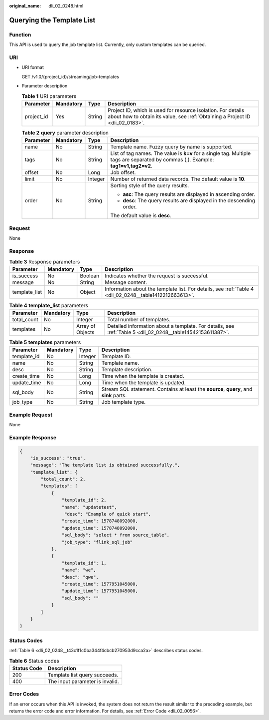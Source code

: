 :original_name: dli_02_0248.html

.. _dli_02_0248:

Querying the Template List
==========================

Function
--------

This API is used to query the job template list. Currently, only custom templates can be queried.

URI
---

-  URI format

   GET /v1.0/{project_id}/streaming/job-templates

-  Parameter description

   .. table:: **Table 1** URI parameters

      +------------+-----------+--------+-----------------------------------------------------------------------------------------------------------------------------------------------+
      | Parameter  | Mandatory | Type   | Description                                                                                                                                   |
      +============+===========+========+===============================================================================================================================================+
      | project_id | Yes       | String | Project ID, which is used for resource isolation. For details about how to obtain its value, see :ref:`Obtaining a Project ID <dli_02_0183>`. |
      +------------+-----------+--------+-----------------------------------------------------------------------------------------------------------------------------------------------+

   .. table:: **Table 2** **query** parameter description

      +-----------------+-----------------+-----------------+------------------------------------------------------------------------------------------------------------------------------------+
      | Parameter       | Mandatory       | Type            | Description                                                                                                                        |
      +=================+=================+=================+====================================================================================================================================+
      | name            | No              | String          | Template name. Fuzzy query by name is supported.                                                                                   |
      +-----------------+-----------------+-----------------+------------------------------------------------------------------------------------------------------------------------------------+
      | tags            | No              | String          | List of tag names. The value is **k=v** for a single tag. Multiple tags are separated by commas (,). Example: **tag1=v1,tag2=v2**. |
      +-----------------+-----------------+-----------------+------------------------------------------------------------------------------------------------------------------------------------+
      | offset          | No              | Long            | Job offset.                                                                                                                        |
      +-----------------+-----------------+-----------------+------------------------------------------------------------------------------------------------------------------------------------+
      | limit           | No              | Integer         | Number of returned data records. The default value is **10**.                                                                      |
      +-----------------+-----------------+-----------------+------------------------------------------------------------------------------------------------------------------------------------+
      | order           | No              | String          | Sorting style of the query results.                                                                                                |
      |                 |                 |                 |                                                                                                                                    |
      |                 |                 |                 | -  **asc**: The query results are displayed in ascending order.                                                                    |
      |                 |                 |                 | -  **desc**: The query results are displayed in the descending order.                                                              |
      |                 |                 |                 |                                                                                                                                    |
      |                 |                 |                 | The default value is **desc**.                                                                                                     |
      +-----------------+-----------------+-----------------+------------------------------------------------------------------------------------------------------------------------------------+

Request
-------

None

Response
--------

.. table:: **Table 3** Response parameters

   +---------------+-----------+---------+---------------------------------------------------------------------------------------------------------+
   | Parameter     | Mandatory | Type    | Description                                                                                             |
   +===============+===========+=========+=========================================================================================================+
   | is_success    | No        | Boolean | Indicates whether the request is successful.                                                            |
   +---------------+-----------+---------+---------------------------------------------------------------------------------------------------------+
   | message       | No        | String  | Message content.                                                                                        |
   +---------------+-----------+---------+---------------------------------------------------------------------------------------------------------+
   | template_list | No        | Object  | Information about the template list. For details, see :ref:`Table 4 <dli_02_0248__table1412212663613>`. |
   +---------------+-----------+---------+---------------------------------------------------------------------------------------------------------+

.. _dli_02_0248__table1412212663613:

.. table:: **Table 4** **template_list** parameters

   +-------------+-----------+------------------+------------------------------------------------------------------------------------------------------------+
   | Parameter   | Mandatory | Type             | Description                                                                                                |
   +=============+===========+==================+============================================================================================================+
   | total_count | No        | Integer          | Total number of templates.                                                                                 |
   +-------------+-----------+------------------+------------------------------------------------------------------------------------------------------------+
   | templates   | No        | Array of Objects | Detailed information about a template. For details, see :ref:`Table 5 <dli_02_0248__table14542153611387>`. |
   +-------------+-----------+------------------+------------------------------------------------------------------------------------------------------------+

.. _dli_02_0248__table14542153611387:

.. table:: **Table 5** **templates** parameters

   +-------------+-----------+---------+----------------------------------------------------------------------------------------+
   | Parameter   | Mandatory | Type    | Description                                                                            |
   +=============+===========+=========+========================================================================================+
   | template_id | No        | Integer | Template ID.                                                                           |
   +-------------+-----------+---------+----------------------------------------------------------------------------------------+
   | name        | No        | String  | Template name.                                                                         |
   +-------------+-----------+---------+----------------------------------------------------------------------------------------+
   | desc        | No        | String  | Template description.                                                                  |
   +-------------+-----------+---------+----------------------------------------------------------------------------------------+
   | create_time | No        | Long    | Time when the template is created.                                                     |
   +-------------+-----------+---------+----------------------------------------------------------------------------------------+
   | update_time | No        | Long    | Time when the template is updated.                                                     |
   +-------------+-----------+---------+----------------------------------------------------------------------------------------+
   | sql_body    | No        | String  | Stream SQL statement. Contains at least the **source**, **query**, and **sink** parts. |
   +-------------+-----------+---------+----------------------------------------------------------------------------------------+
   | job_type    | No        | String  | Job template type.                                                                     |
   +-------------+-----------+---------+----------------------------------------------------------------------------------------+

Example Request
---------------

None

Example Response
----------------

.. code-block::

   {
       "is_success": "true",
       "message": "The template list is obtained successfully.",
       "template_list": {
           "total_count": 2,
           "templates": [
               {
                   "template_id": 2,
                   "name": "updatetest",
                    "desc": "Example of quick start",
                   "create_time": 1578748092000,
                   "update_time": 1578748092000,
                   "sql_body": "select * from source_table",
                   "job_type": "flink_sql_job"
               },
               {
                   "template_id": 1,
                   "name": "we",
                   "desc": "qwe",
                   "create_time": 1577951045000,
                   "update_time": 1577951045000,
                   "sql_body": ""
               }
           ]
       }
   }

Status Codes
------------

:ref:`Table 6 <dli_02_0248__t43c1f1c0ba344f4cbcb270953d9cca2a>` describes status codes.

.. _dli_02_0248__t43c1f1c0ba344f4cbcb270953d9cca2a:

.. table:: **Table 6** Status codes

   =========== ===============================
   Status Code Description
   =========== ===============================
   200         Template list query succeeds.
   400         The input parameter is invalid.
   =========== ===============================

Error Codes
-----------

If an error occurs when this API is invoked, the system does not return the result similar to the preceding example, but returns the error code and error information. For details, see :ref:`Error Code <dli_02_0056>`.
